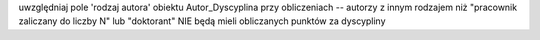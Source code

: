 
uwzględniaj pole 'rodzaj autora' obiektu Autor_Dyscyplina przy obliczeniach -- autorzy
z innym rodzajem niż "pracownik zaliczany do liczby N" lub "doktorant" NIE będą mieli
obliczanych punktów za dyscypliny
